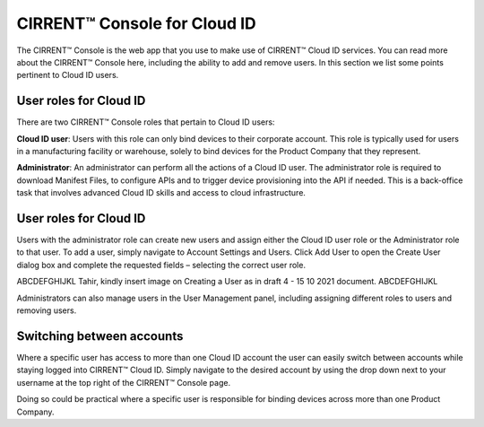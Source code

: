 CIRRENT™ Console for Cloud ID
==============================

The CIRRENT™ Console is the web app that you use to make use of CIRRENT™ Cloud ID services. You can read more about the CIRRENT™ Console here, including the ability to add and remove users. In this section we list some points pertinent to Cloud ID users.

User roles for Cloud ID
************************

There are two CIRRENT™ Console roles that pertain to Cloud ID users:

**Cloud ID user**:  Users with this role can only bind devices to their corporate account.  This role is typically used for users in a manufacturing facility or warehouse, solely to bind devices for the Product Company that they represent.  

**Administrator**: An administrator can perform all the actions of a Cloud ID user. The administrator role is required to download Manifest Files, to configure APIs and to trigger device provisioning into the API if needed. This is a back-office task that involves advanced Cloud ID skills and access to cloud infrastructure.  


User roles for Cloud ID
************************

Users with the administrator role can create new users and assign either the Cloud ID user role or the Administrator role to that user. To add a user, simply navigate to Account Settings and Users. Click Add User to open the Create User dialog box and complete the requested fields – selecting the correct user role.
 
ABCDEFGHIJKL Tahir, kindly insert image on Creating a User as in draft 4 - 15 10 2021 document. ABCDEFGHIJKL

Administrators can also manage users in the User Management panel, including assigning different roles to users and removing users.



Switching between accounts
***************************

Where a specific user has access to more than one Cloud ID account the user can easily switch between accounts while staying logged into CIRRENT™ Cloud ID. Simply navigate to the desired account by using the drop down next to your username at the top right of the CIRRENT™ Console page.

Doing so could be practical where a specific user is responsible for binding devices across more than one Product Company.
